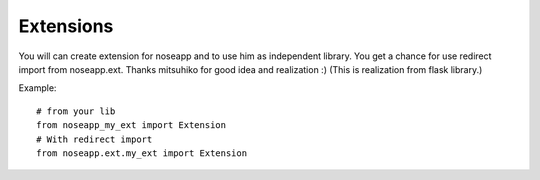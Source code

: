 ==========
Extensions
==========

You will can create extension for noseapp and to use him as independent library. You get a chance for use redirect import from noseapp.ext.
Thanks mitsuhiko for good idea and realization :) (This is realization from flask library.)

Example::

  # from your lib
  from noseapp_my_ext import Extension
  # With redirect import
  from noseapp.ext.my_ext import Extension
